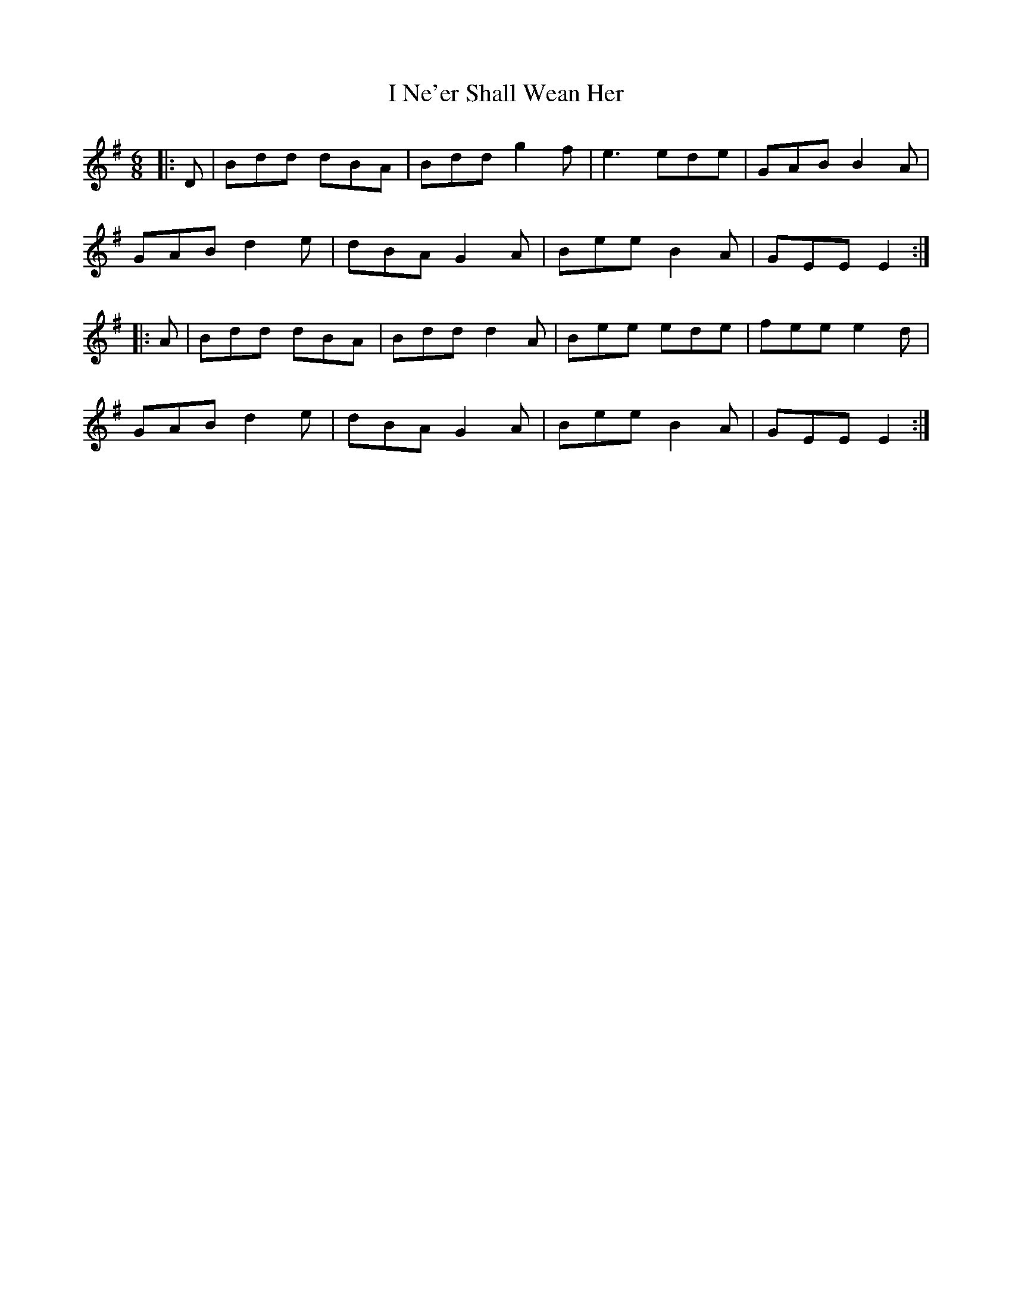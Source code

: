 X: 18578
T: I Ne'er Shall Wean Her
R: jig
M: 6/8
K: Eminor
|:D|Bdd dBA|Bdd g2f|e3 ede|GAB B2A|
GAB d2e|dBA G2A|Bee B2A|GEE E2:|
|:A|Bdd dBA|Bdd d2A|Bee ede|fee e2d|
GAB d2e|dBA G2A|Bee B2A|GEE E2:|

